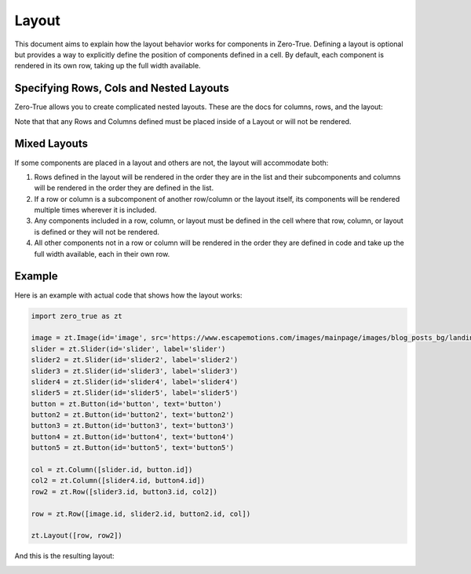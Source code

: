 Layout 
======

This document aims to explain how the layout behavior works for components in Zero-True. Defining a 
layout is optional but provides a way to explicitly define the position of components defined in a cell.
By default, each component is rendered in its own row, taking up the full width available. 

Specifying Rows, Cols and Nested Layouts
-----------------------------------------

Zero-True allows you to create complicated nested layouts. These are the docs for columns, rows, and the layout:

.. autopydantic_model:: zero_true.Layout 
    :model-show-field-summary: false
    :model-show-validator-summary: false
.. autopydantic_model:: zero_true.Row 
    :model-show-field-summary: false
    :model-show-validator-summary: false
.. autopydantic_model:: zero_true.Column
    :model-show-field-summary: false
    :model-show-validator-summary: false

Note that that any Rows and Columns defined must be placed inside of a Layout or will not be rendered.

Mixed Layouts
-------------

If some components are placed in a layout and others are not, the layout will accommodate both:

1. Rows defined in the layout will be rendered in the order they are in the list and their subcomponents and columns will be rendered in the order they are defined in the list.
2. If a row or column is a subcomponent of another row/column or the layout itself, its components will be rendered multiple times wherever it is included.
3. Any components included in a row, column, or layout must be defined in the cell where that row, column, or layout is defined or they will not be rendered.
4. All other components not in a row or column will be rendered in the order they are defined in code and take up the full width available, each in their own row.

Example
-------

Here is an example with actual code that shows how the layout works:

.. code-block:: python 

    import zero_true as zt

    image = zt.Image(id='image', src='https://www.escapemotions.com/images/mainpage/images/blog_posts_bg/landing-page_blog_93303113643.jpg', width=500, height=300)
    slider = zt.Slider(id='slider', label='slider')
    slider2 = zt.Slider(id='slider2', label='slider2')
    slider3 = zt.Slider(id='slider3', label='slider3')
    slider4 = zt.Slider(id='slider4', label='slider4')
    slider5 = zt.Slider(id='slider5', label='slider5')
    button = zt.Button(id='button', text='button')
    button2 = zt.Button(id='button2', text='button2')
    button3 = zt.Button(id='button3', text='button3')
    button4 = zt.Button(id='button4', text='button4')
    button5 = zt.Button(id='button5', text='button5')

    col = zt.Column([slider.id, button.id])
    col2 = zt.Column([slider4.id, button4.id])
    row2 = zt.Row([slider3.id, button3.id, col2])

    row = zt.Row([image.id, slider2.id, button2.id, col])

    zt.Layout([row, row2])

And this is the resulting layout:

.. image:: assets/example_layout.png 
    